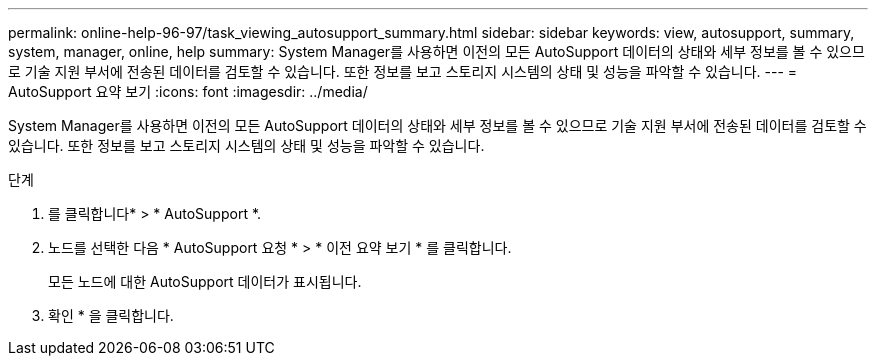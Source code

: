 ---
permalink: online-help-96-97/task_viewing_autosupport_summary.html 
sidebar: sidebar 
keywords: view, autosupport, summary, system, manager, online, help 
summary: System Manager를 사용하면 이전의 모든 AutoSupport 데이터의 상태와 세부 정보를 볼 수 있으므로 기술 지원 부서에 전송된 데이터를 검토할 수 있습니다. 또한 정보를 보고 스토리지 시스템의 상태 및 성능을 파악할 수 있습니다. 
---
= AutoSupport 요약 보기
:icons: font
:imagesdir: ../media/


[role="lead"]
System Manager를 사용하면 이전의 모든 AutoSupport 데이터의 상태와 세부 정보를 볼 수 있으므로 기술 지원 부서에 전송된 데이터를 검토할 수 있습니다. 또한 정보를 보고 스토리지 시스템의 상태 및 성능을 파악할 수 있습니다.

.단계
. 를 클릭합니다image:../media/nas_bridge_202_icon_settings_olh_96_97.gif[""]* > * AutoSupport *.
. 노드를 선택한 다음 * AutoSupport 요청 * > * 이전 요약 보기 * 를 클릭합니다.
+
모든 노드에 대한 AutoSupport 데이터가 표시됩니다.

. 확인 * 을 클릭합니다.

